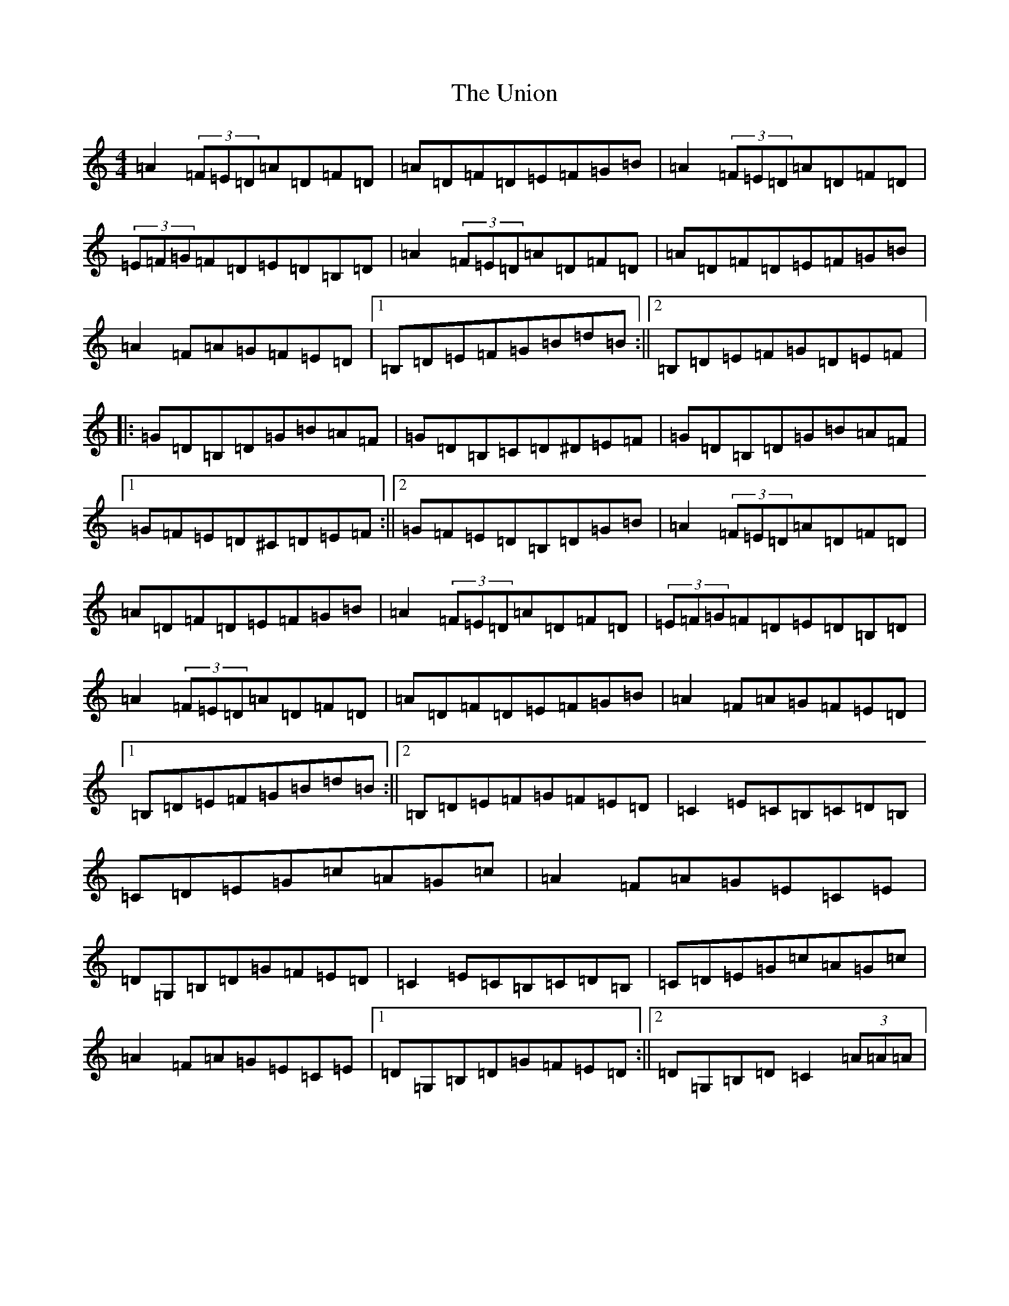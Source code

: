 X: 21838
T: Union, The
S: https://thesession.org/tunes/1591#setting15001
R: reel
M:4/4
L:1/8
K: C Major
=A2(3=F=E=D=A=D=F=D|=A=D=F=D=E=F=G=B|=A2(3=F=E=D=A=D=F=D|(3=E=F=G=F=D=E=D=B,=D|=A2(3=F=E=D=A=D=F=D|=A=D=F=D=E=F=G=B|=A2=F=A=G=F=E=D|1=B,=D=E=F=G=B=d=B:||2=B,=D=E=F=G=D=E=F|:=G=D=B,=D=G=B=A=F|=G=D=B,=C=D^D=E=F|=G=D=B,=D=G=B=A=F|1=G=F=E=D^C=D=E=F:||2=G=F=E=D=B,=D=G=B|=A2(3=F=E=D=A=D=F=D|=A=D=F=D=E=F=G=B|=A2(3=F=E=D=A=D=F=D|(3=E=F=G=F=D=E=D=B,=D|=A2(3=F=E=D=A=D=F=D|=A=D=F=D=E=F=G=B|=A2=F=A=G=F=E=D|1=B,=D=E=F=G=B=d=B:||2=B,=D=E=F=G=F=E=D|=C2=E=C=B,=C=D=B,|=C=D=E=G=c=A=G=c|=A2=F=A=G=E=C=E|=D=G,=B,=D=G=F=E=D|=C2=E=C=B,=C=D=B,|=C=D=E=G=c=A=G=c|=A2=F=A=G=E=C=E|1=D=G,=B,=D=G=F=E=D:||2=D=G,=B,=D=C2(3=A=A=A|